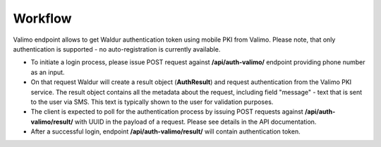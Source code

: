 Workflow
--------

Valimo endpoint allows to get Waldur authentication token using mobile PKI from Valimo.
Please note, that only authentication is supported - no auto-registration is currently available.

* To initiate a login process, please issue POST request against **/api/auth-valimo/** endpoint
  providing phone number as an input.

* On that request Waldur will create a result object (**AuthResult**) and request authentication
  from the Valimo PKI service. The result object contains all the metadata about the request, including
  field "message" - text that is sent to the user via SMS. This text is typically shown to the user
  for validation purposes.

* The client is expected to poll for the authentication process by issuing POST requests
  against **/api/auth-valimo/result/** with UUID in the payload of a request. Please see details in the API
  documentation.
 
* After a successful login, endpoint **/api/auth-valimo/result/** will contain authentication token.
